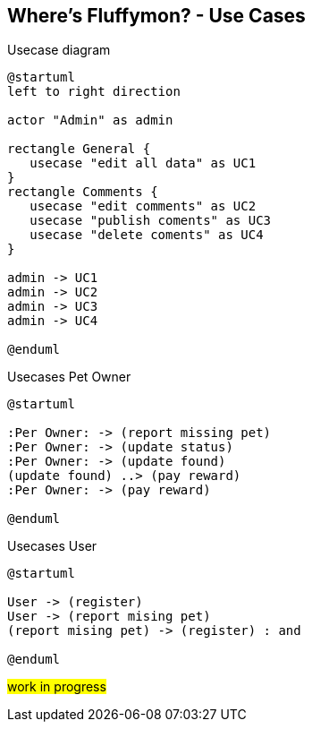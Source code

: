== Where’s Fluffymon? - Use Cases

[plantuml, ./usecases, png]
.Usecase diagram
....
@startuml
left to right direction

actor "Admin" as admin

rectangle General {
   usecase "edit all data" as UC1
}
rectangle Comments {
   usecase "edit comments" as UC2
   usecase "publish coments" as UC3
   usecase "delete coments" as UC4
}

admin -> UC1
admin -> UC2
admin -> UC3
admin -> UC4

@enduml
....



[plantuml, ./usecases2, png]
.Usecases Pet Owner
....
@startuml

:Per Owner: -> (report missing pet)
:Per Owner: -> (update status)
:Per Owner: -> (update found)
(update found) ..> (pay reward)
:Per Owner: -> (pay reward)

@enduml
....



[plantuml, ./usecases3, png]
.Usecases User 
....
@startuml

User -> (register)
User -> (report mising pet)
(report mising pet) -> (register) : and

@enduml
....

#work in progress#

